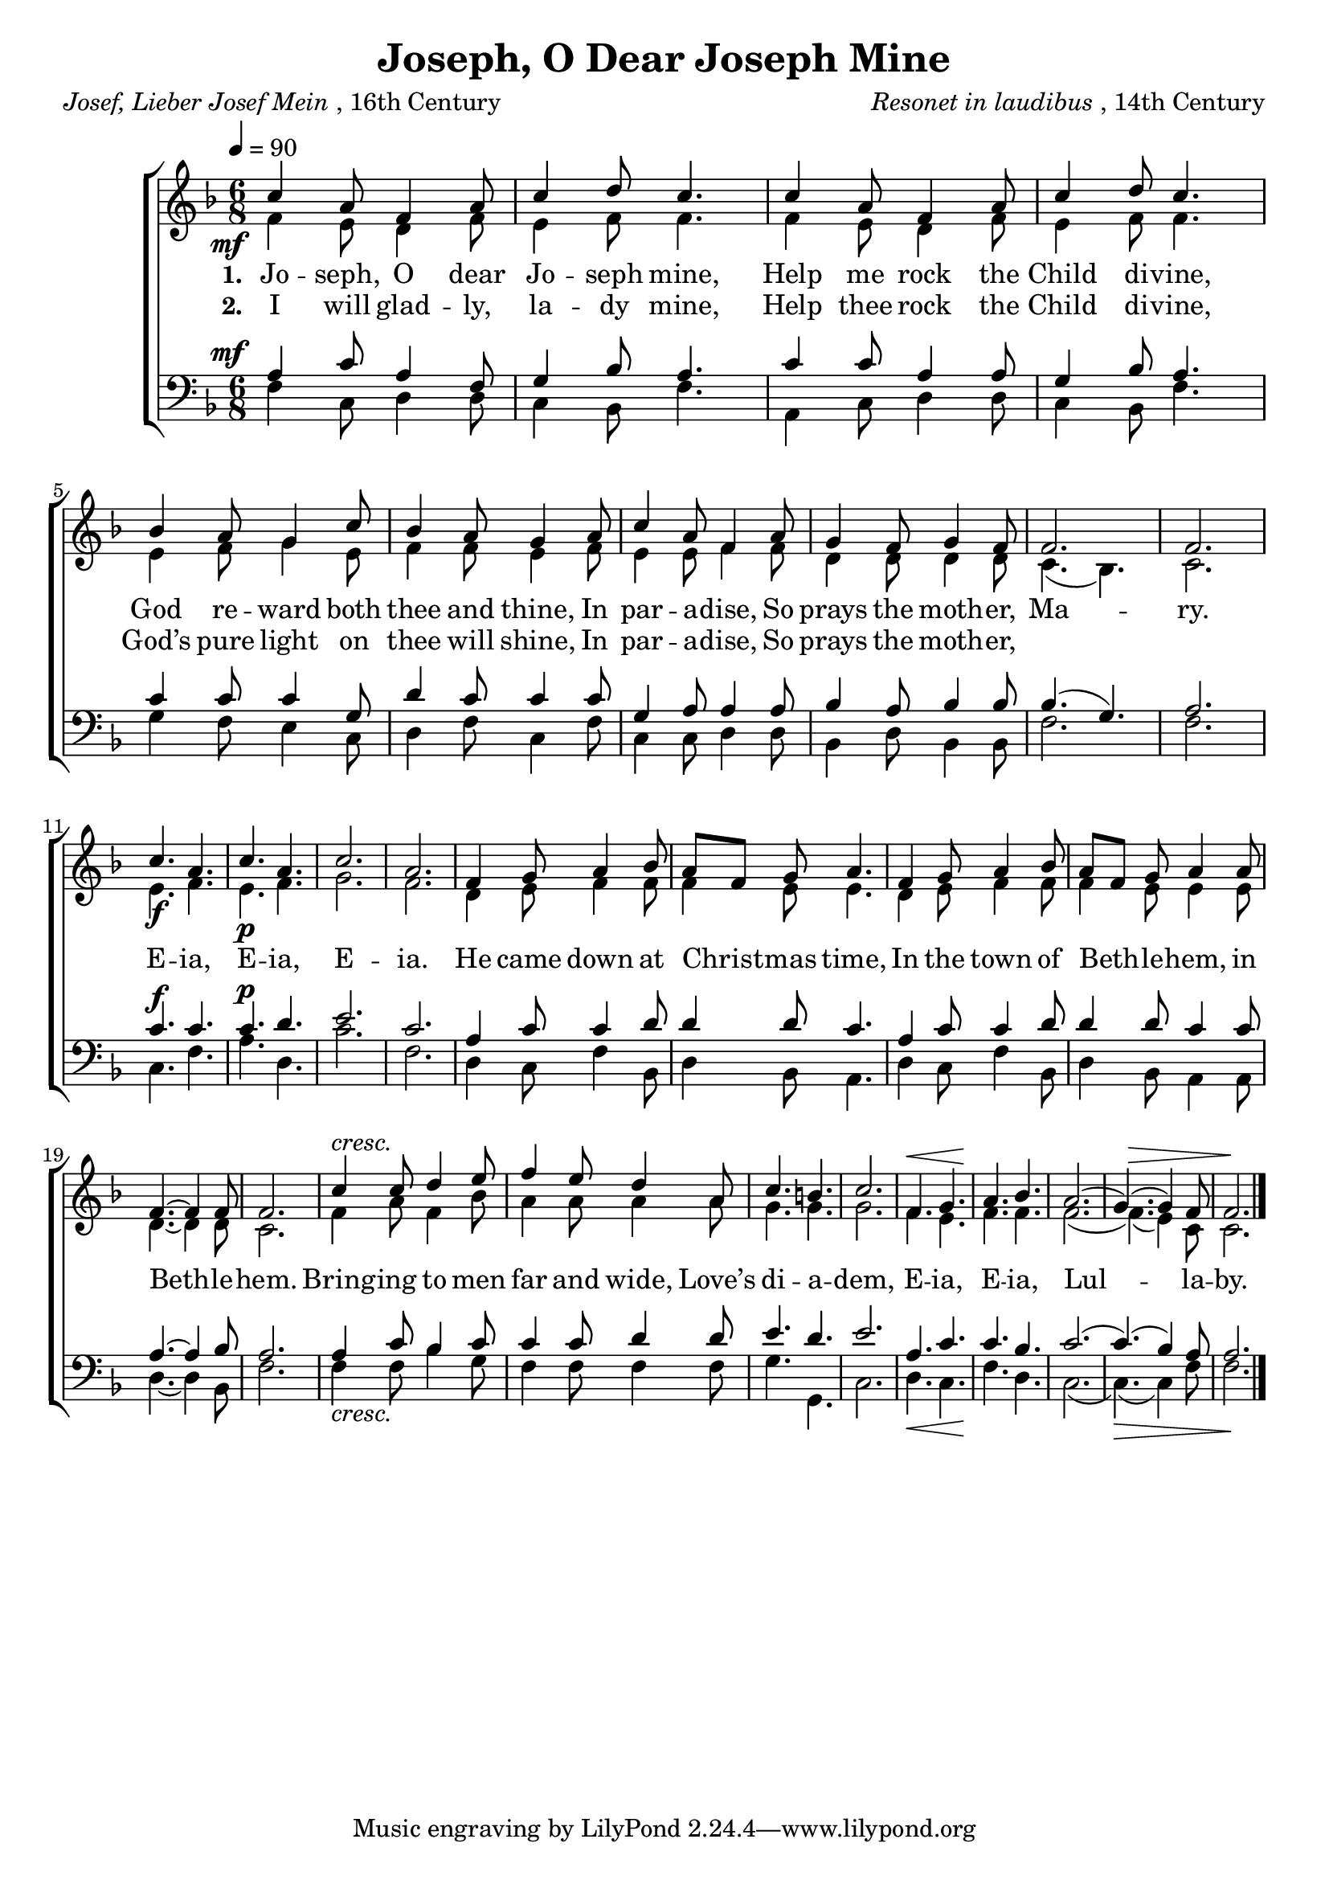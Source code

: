 ﻿\version "2.14.2"

\header {
  title = "Joseph, O Dear Joseph Mine"
  poet = \markup{\italic{Josef, Lieber Josef Mein}, 16th Century}
  composer = \markup{ \italic{Resonet in laudibus}, 14th Century}
}

global = {
    \key f \major
    \time 6/8
    \autoBeamOff
    \tempo 4 = 90
}

sopMusic = \relative c'' {
  \once\override DynamicText #'X-offset = #-5
  c4_\mf a8 f4 a8 |
  c4 d8 c4. |
  c4 a8 f4 a8 |
  c4 d8 c4. | 
  
  bes4 a8 g4 c8 |
  bes4 a8 g4 a8 |
  c4 a8 f4 a8 |
  g4 f8 g4 f8 | 
  
  f2. |
  f2. |
  c'4._\f a |
  c_\p a |
  c2. |
  a |
  
  f4 g8 a4 bes8 |
  a[ f] g a4. |
  f4 g8 a4 bes8 |
  a[ f] g a4 a8 |
  
  f4.~ f4 f8 |
  f2. |
  c'4^\markup\italic"cresc." c8 d4 e8 |
  f4 e8 d4 a8 |
  
  c4. b |
  c2. |
  f,4. g |
  a bes |
  a2.( |
  g4.)( g4) f8 |
  f2. \bar "|."
}
sopWords = \lyricmode {
  
}

altoMusic = \relative c' {
  f4 e8 d4 f8 |
  e4 f8 f4. |
  f4 e8 d4 f8 |
  e4 f8 f4. |
  
  e4 f8 g4 e8 |
  f4 f8 e4 f8 |
  e4 e8 f4 f8 |
  d4 d8 d4 d8 |
  
  c4.( bes) |
  c2. |
  e4. f |
  e f |
  g2. |
  f2. |
  
  d4 e8 f4 f8 f4 e8 e4. |
  d4 e8 f4 f8 |
  f4 e8 e4 e8 |
  
  d4.~ d4 d8 |
  c2. |
  f4 a8 f4 bes8 |
  a4 a8 a4 a8 |
  
  g4. g |
  g2. |
  f4.^\< e |
  f\! f |
  f2.( |
  f4.)(^\> e4) c8 |
  <<c2. {s8 s\! s2}>> \bar "|."
}
altoWords = {
  \lyricmode {
    
    \set stanza = #"1. "
    Jo -- seph, O dear Jo -- seph mine,
    Help me rock the Child di -- vine,
    God re -- ward both thee and thine,
    In par -- a -- dise, So prays the moth -- er,
    
    
    Ma -- ry.
  }
  %\set stanza = \markup\dynamic"f "
  \lyricmode {
    E -- ia,
  }
  %\set stanza = \markup\dynamic"p "
  \lyricmode {E -- ia, E -- ia.
    He came down at Christ -- mas time,
    In the town of Beth -- le -- hem, in Beth -- le -- hem.
    Bring -- ing to men far and wide,
    Love’s di -- a -- dem,
    E -- ia, E -- ia, Lul -- la -- by.
  }
}
altoWordsII = \lyricmode {
  
%\markup\italic
  \set stanza = #"2. "
  I will glad -- ly, la -- dy mine,
  Help thee rock the Child di -- vine,
  God’s pure light on thee will shine,
  In par -- a -- dise, So prays the moth -- er,
}
altoWordsIII = \lyricmode {
}
altoWordsIV = \lyricmode {
}
altoWordsV = \lyricmode {
}
altoWordsVI = \lyricmode {
}
tenorMusic = \relative c' {
  \once\override DynamicText #'X-offset = #-5
  a4^\mf c8 a4 f8 |
  g4 bes8 a4. |
  c4 c8 a4 a8 |
  g4 bes8 a4. |
  
  c4 c8 c4 g8 |
  d'4 c8 c4 c8 |
  g4 a8 a4 a8 |
  bes4 a8 bes4 bes8 |
  
  bes4.( g) |
  a2. |
  c4.^\f c |
  c^\p d |
  e2. |
  c |
  
  a4 c8 c4 d8 |
  d4 d8 c4. |
  a4 c8 c4 d8 |
  d4 d8 c4 c8 |
  
  a4.~ a4 bes8 |
  a2. |
  a4_\markup\italic"cresc." c8 bes4 c8 |
  c4 c8 d4 d8 |
  
  e4. d |
  e2. |
  a,4._\< c |
  c\! bes |
  c2.( |
  c4.)(_\> bes4) a8 |
  <<a2. {s8 s\! s2}>> \bar "|."
}
tenorWords = \lyricmode {

}

bassMusic = \relative c {
  f4 c8 d4 d8 |
  c4 bes8 f'4. |
  a,4 c8 d4 d8 |
  c4 bes8 f'4. |
  
  g4 f8 e4 c8 |
  d4 f8 c4 f8 |
  c4 c8 d4 d8 |
  bes4 d8 bes4 bes8 |
  
  f'2. |
  f |
  c4. f |
  a d, |
  c'2. |
  f, |
  
  d4 c8 f4 bes,8 |
  d4 bes8 a4. |
  d4 c8 f4 bes,8 |
  d4 bes8 a4 a8 |
  
  d4.~ d4 bes8 |
  f'2. |
  f4 f8 bes4 g8 |
  f4 f8 f4 f8 |
  
  g4. g, |
  c2. |
  d4. c |
  f d |
  c2.( |
  c4.)( c4) f8 |
  f2. \bar "|."
}
bassWords = \lyricmode {

}

  

\bookpart {
\score {
  <<
   \new ChoirStaff <<
    \new Staff = women <<
      \new Voice = "sopranos" { \voiceOne << \global \sopMusic >> }
      \new Voice = "altos" { \voiceTwo << \global \altoMusic >> }
    >>
    \new Lyrics \with { alignAboveContext = #"women" \override VerticalAxisGroup #'nonstaff-relatedstaff-spacing = #'((basic-distance . 1))} \lyricsto "sopranos" \sopWords
    \new Lyrics = "altosVI"  \with { alignBelowContext = #"women" } \lyricsto "sopranos" \altoWordsVI
    \new Lyrics = "altosV"  \with { alignBelowContext = #"women" } \lyricsto "sopranos" \altoWordsV
    \new Lyrics = "altosIV"  \with { alignBelowContext = #"women" } \lyricsto "sopranos" \altoWordsIV
    \new Lyrics = "altosIII"  \with { alignBelowContext = #"women" } \lyricsto "sopranos" \altoWordsIII
    \new Lyrics = "altosII"  \with { alignBelowContext = #"women" } \lyricsto "sopranos" \altoWordsII
    \new Lyrics = "altos"  \with { alignBelowContext = #"women" } \lyricsto "sopranos" \altoWords
   \new Staff = men <<
      \clef bass
      \new Voice = "tenors" { \voiceOne << \global \tenorMusic >> }
      \new Voice = "basses" { \voiceTwo << \global \bassMusic >> }
    >>
    \new Lyrics \with { alignAboveContext = #"men" \override VerticalAxisGroup #'nonstaff-relatedstaff-spacing = #'((basic-distance . 1)) } \lyricsto "tenors" \tenorWords
    \new Lyrics \with { alignBelowContext = #"men" \override VerticalAxisGroup #'nonstaff-relatedstaff-spacing = #'((basic-distance . 1)) } \lyricsto "basses" \bassWords
  >>
  >>
  \layout { }
  \midi {
    \set Staff.midiInstrument = "flute" 
    %\context { \Voice \remove "Dynamic_performer" }
  }
}
}


